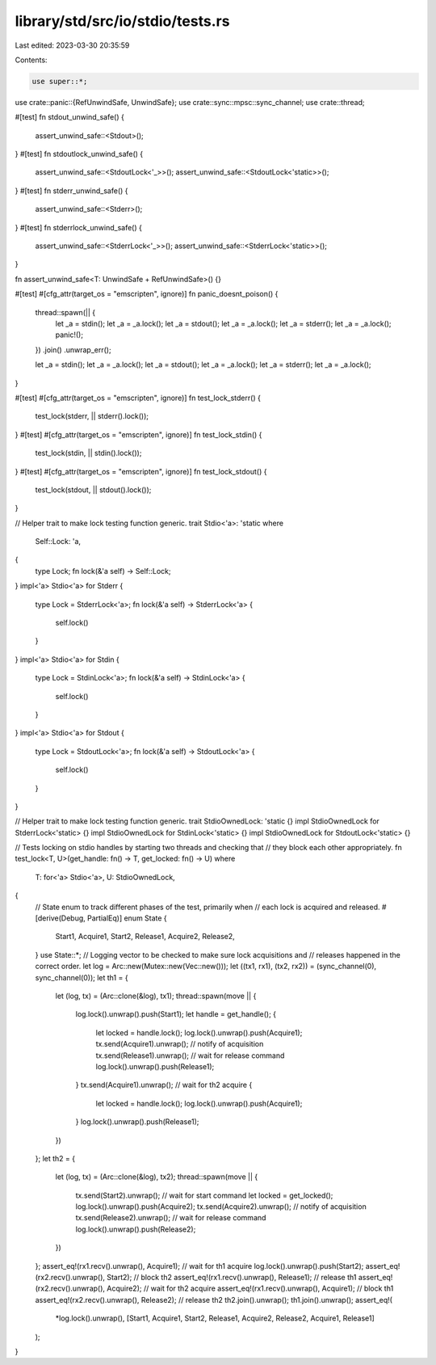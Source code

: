 library/std/src/io/stdio/tests.rs
=================================

Last edited: 2023-03-30 20:35:59

Contents:

.. code-block:: rs

    use super::*;
use crate::panic::{RefUnwindSafe, UnwindSafe};
use crate::sync::mpsc::sync_channel;
use crate::thread;

#[test]
fn stdout_unwind_safe() {
    assert_unwind_safe::<Stdout>();
}
#[test]
fn stdoutlock_unwind_safe() {
    assert_unwind_safe::<StdoutLock<'_>>();
    assert_unwind_safe::<StdoutLock<'static>>();
}
#[test]
fn stderr_unwind_safe() {
    assert_unwind_safe::<Stderr>();
}
#[test]
fn stderrlock_unwind_safe() {
    assert_unwind_safe::<StderrLock<'_>>();
    assert_unwind_safe::<StderrLock<'static>>();
}

fn assert_unwind_safe<T: UnwindSafe + RefUnwindSafe>() {}

#[test]
#[cfg_attr(target_os = "emscripten", ignore)]
fn panic_doesnt_poison() {
    thread::spawn(|| {
        let _a = stdin();
        let _a = _a.lock();
        let _a = stdout();
        let _a = _a.lock();
        let _a = stderr();
        let _a = _a.lock();
        panic!();
    })
    .join()
    .unwrap_err();

    let _a = stdin();
    let _a = _a.lock();
    let _a = stdout();
    let _a = _a.lock();
    let _a = stderr();
    let _a = _a.lock();
}

#[test]
#[cfg_attr(target_os = "emscripten", ignore)]
fn test_lock_stderr() {
    test_lock(stderr, || stderr().lock());
}
#[test]
#[cfg_attr(target_os = "emscripten", ignore)]
fn test_lock_stdin() {
    test_lock(stdin, || stdin().lock());
}
#[test]
#[cfg_attr(target_os = "emscripten", ignore)]
fn test_lock_stdout() {
    test_lock(stdout, || stdout().lock());
}

// Helper trait to make lock testing function generic.
trait Stdio<'a>: 'static
where
    Self::Lock: 'a,
{
    type Lock;
    fn lock(&'a self) -> Self::Lock;
}
impl<'a> Stdio<'a> for Stderr {
    type Lock = StderrLock<'a>;
    fn lock(&'a self) -> StderrLock<'a> {
        self.lock()
    }
}
impl<'a> Stdio<'a> for Stdin {
    type Lock = StdinLock<'a>;
    fn lock(&'a self) -> StdinLock<'a> {
        self.lock()
    }
}
impl<'a> Stdio<'a> for Stdout {
    type Lock = StdoutLock<'a>;
    fn lock(&'a self) -> StdoutLock<'a> {
        self.lock()
    }
}

// Helper trait to make lock testing function generic.
trait StdioOwnedLock: 'static {}
impl StdioOwnedLock for StderrLock<'static> {}
impl StdioOwnedLock for StdinLock<'static> {}
impl StdioOwnedLock for StdoutLock<'static> {}

// Tests locking on stdio handles by starting two threads and checking that
// they block each other appropriately.
fn test_lock<T, U>(get_handle: fn() -> T, get_locked: fn() -> U)
where
    T: for<'a> Stdio<'a>,
    U: StdioOwnedLock,
{
    // State enum to track different phases of the test, primarily when
    // each lock is acquired and released.
    #[derive(Debug, PartialEq)]
    enum State {
        Start1,
        Acquire1,
        Start2,
        Release1,
        Acquire2,
        Release2,
    }
    use State::*;
    // Logging vector to be checked to make sure lock acquisitions and
    // releases happened in the correct order.
    let log = Arc::new(Mutex::new(Vec::new()));
    let ((tx1, rx1), (tx2, rx2)) = (sync_channel(0), sync_channel(0));
    let th1 = {
        let (log, tx) = (Arc::clone(&log), tx1);
        thread::spawn(move || {
            log.lock().unwrap().push(Start1);
            let handle = get_handle();
            {
                let locked = handle.lock();
                log.lock().unwrap().push(Acquire1);
                tx.send(Acquire1).unwrap(); // notify of acquisition
                tx.send(Release1).unwrap(); // wait for release command
                log.lock().unwrap().push(Release1);
            }
            tx.send(Acquire1).unwrap(); // wait for th2 acquire
            {
                let locked = handle.lock();
                log.lock().unwrap().push(Acquire1);
            }
            log.lock().unwrap().push(Release1);
        })
    };
    let th2 = {
        let (log, tx) = (Arc::clone(&log), tx2);
        thread::spawn(move || {
            tx.send(Start2).unwrap(); // wait for start command
            let locked = get_locked();
            log.lock().unwrap().push(Acquire2);
            tx.send(Acquire2).unwrap(); // notify of acquisition
            tx.send(Release2).unwrap(); // wait for release command
            log.lock().unwrap().push(Release2);
        })
    };
    assert_eq!(rx1.recv().unwrap(), Acquire1); // wait for th1 acquire
    log.lock().unwrap().push(Start2);
    assert_eq!(rx2.recv().unwrap(), Start2); // block th2
    assert_eq!(rx1.recv().unwrap(), Release1); // release th1
    assert_eq!(rx2.recv().unwrap(), Acquire2); // wait for th2 acquire
    assert_eq!(rx1.recv().unwrap(), Acquire1); // block th1
    assert_eq!(rx2.recv().unwrap(), Release2); // release th2
    th2.join().unwrap();
    th1.join().unwrap();
    assert_eq!(
        *log.lock().unwrap(),
        [Start1, Acquire1, Start2, Release1, Acquire2, Release2, Acquire1, Release1]
    );
}


